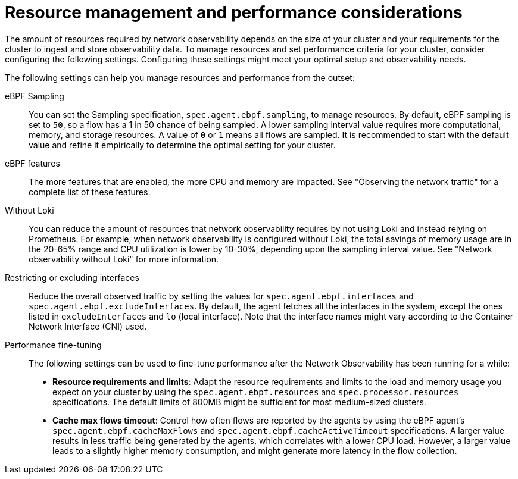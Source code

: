 //module included in the following assemblies:
// * network_observability/configuring_operator.adoc

:_mod-docs-content-type: REFERENCE
[id="network-observability-resource-recommendations_{context}"]
= Resource management and performance considerations

The amount of resources required by network observability depends on the size of your cluster and your requirements for the cluster to ingest and store observability data. To manage resources and set performance criteria for your cluster, consider configuring the following settings. Configuring these settings might meet your optimal setup and observability needs.

The following settings can help you manage resources and performance from the outset:

eBPF Sampling:: You can set the Sampling specification, `spec.agent.ebpf.sampling`, to manage resources. By default, eBPF sampling is set to `50`, so a flow has a 1 in 50 chance of being sampled. A lower sampling interval value requires more computational, memory, and storage resources. A value of `0` or `1` means all flows are sampled. It is recommended to start with the default value and refine it empirically to determine the optimal setting for your cluster.

eBPF features:: The more features that are enabled, the more CPU and memory are impacted. See "Observing the network traffic" for a complete list of these features.

Without Loki:: You can reduce the amount of resources that network observability requires by not using Loki and instead relying on Prometheus. For example, when network observability is configured without Loki, the total savings of memory usage are in the 20-65% range and CPU utilization is lower by 10-30%, depending upon the sampling interval value. See "Network observability without Loki" for more information.

Restricting or excluding interfaces::  Reduce the overall observed traffic by setting the values for `spec.agent.ebpf.interfaces` and `spec.agent.ebpf.excludeInterfaces`. By default, the agent fetches all the interfaces in the system, except the ones listed in `excludeInterfaces` and `lo` (local interface). Note that the interface names might vary according to the Container Network Interface (CNI) used.

Performance fine-tuning:: The following settings can be used to fine-tune performance after the Network Observability has been running for a while:

* *Resource requirements and limits*: Adapt the resource requirements and limits to the load and memory usage you expect on your cluster by using the `spec.agent.ebpf.resources` and `spec.processor.resources` specifications. The default limits of 800MB might be sufficient for most medium-sized clusters.

* *Cache max flows timeout*: Control how often flows are reported by the agents by using the eBPF agent's `spec.agent.ebpf.cacheMaxFlows` and `spec.agent.ebpf.cacheActiveTimeout` specifications. A larger value results in less traffic being generated by the agents, which correlates with a lower CPU load. However, a larger value leads to a slightly higher memory consumption, and might generate more latency in the flow collection.